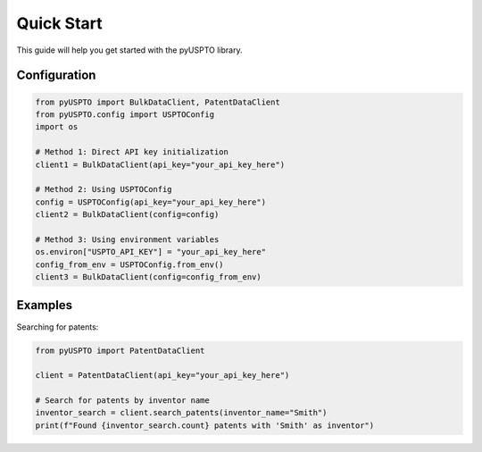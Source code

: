 Quick Start
===========

This guide will help you get started with the pyUSPTO library.

Configuration
------------

.. code-block:: python

   from pyUSPTO import BulkDataClient, PatentDataClient
   from pyUSPTO.config import USPTOConfig
   import os

   # Method 1: Direct API key initialization
   client1 = BulkDataClient(api_key="your_api_key_here")

   # Method 2: Using USPTOConfig
   config = USPTOConfig(api_key="your_api_key_here")
   client2 = BulkDataClient(config=config)

   # Method 3: Using environment variables
   os.environ["USPTO_API_KEY"] = "your_api_key_here"
   config_from_env = USPTOConfig.from_env()
   client3 = BulkDataClient(config=config_from_env)

Examples
--------

Searching for patents:

.. code-block:: python

   from pyUSPTO import PatentDataClient

   client = PatentDataClient(api_key="your_api_key_here")

   # Search for patents by inventor name
   inventor_search = client.search_patents(inventor_name="Smith")
   print(f"Found {inventor_search.count} patents with 'Smith' as inventor")
